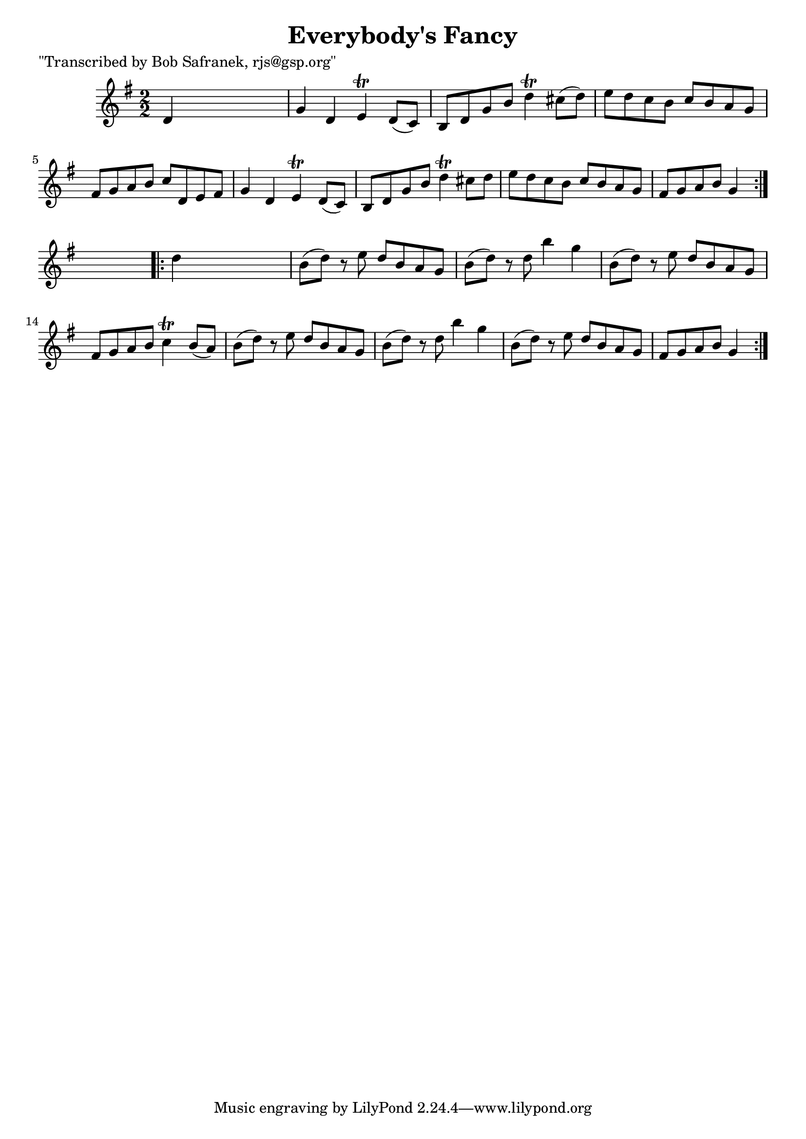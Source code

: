
\version "2.16.2"
% automatically converted by musicxml2ly from xml/1769_bs.xml

%% additional definitions required by the score:
\language "english"


\header {
    poet = "\"Transcribed by Bob Safranek, rjs@gsp.org\""
    encoder = "abc2xml version 63"
    encodingdate = "2015-01-25"
    title = "Everybody's Fancy"
    }

\layout {
    \context { \Score
        autoBeaming = ##f
        }
    }
PartPOneVoiceOne =  \relative d' {
    \repeat volta 2 {
        \key g \major \numericTimeSignature\time 2/2 d4 s2. | % 2
        g4 d4 e4 \trill d8 ( [ c8 ) ] | % 3
        b8 [ d8 g8 b8 ] d4 \trill cs8 ( [ d8 ) ] | % 4
        e8 [ d8 c8 b8 ] c8 [ b8 a8 g8 ] | % 5
        fs8 [ g8 a8 b8 ] c8 [ d,8 e8 fs8 ] | % 6
        g4 d4 e4 \trill d8 ( [ c8 ) ] | % 7
        b8 [ d8 g8 b8 ] d4 \trill cs8 [ d8 ] | % 8
        e8 [ d8 c8 b8 ] c8 [ b8 a8 g8 ] | % 9
        fs8 [ g8 a8 b8 ] g4 }
    s4 \repeat volta 2 {
        | \barNumberCheck #10
        d'4 s2. | % 11
        b8 ( [ d8 ) ] r8 e8 d8 [ b8 a8 g8 ] | % 12
        b8 ( [ d8 ) ] r8 d8 b'4 g4 | % 13
        b,8 ( [ d8 ) ] r8 e8 d8 [ b8 a8 g8 ] | % 14
        fs8 [ g8 a8 b8 ] c4 \trill b8 ( [ a8 ) ] | % 15
        b8 ( [ d8 ) ] r8 e8 d8 [ b8 a8 g8 ] | % 16
        b8 ( [ d8 ) ] r8 d8 b'4 g4 | % 17
        b,8 ( [ d8 ) ] r8 e8 d8 [ b8 a8 g8 ] | % 18
        fs8 [ g8 a8 b8 ] g4 }
    }


% The score definition
\score {
    <<
        \new Staff <<
            \context Staff << 
                \context Voice = "PartPOneVoiceOne" { \PartPOneVoiceOne }
                >>
            >>
        
        >>
    \layout {}
    % To create MIDI output, uncomment the following line:
    %  \midi {}
    }

